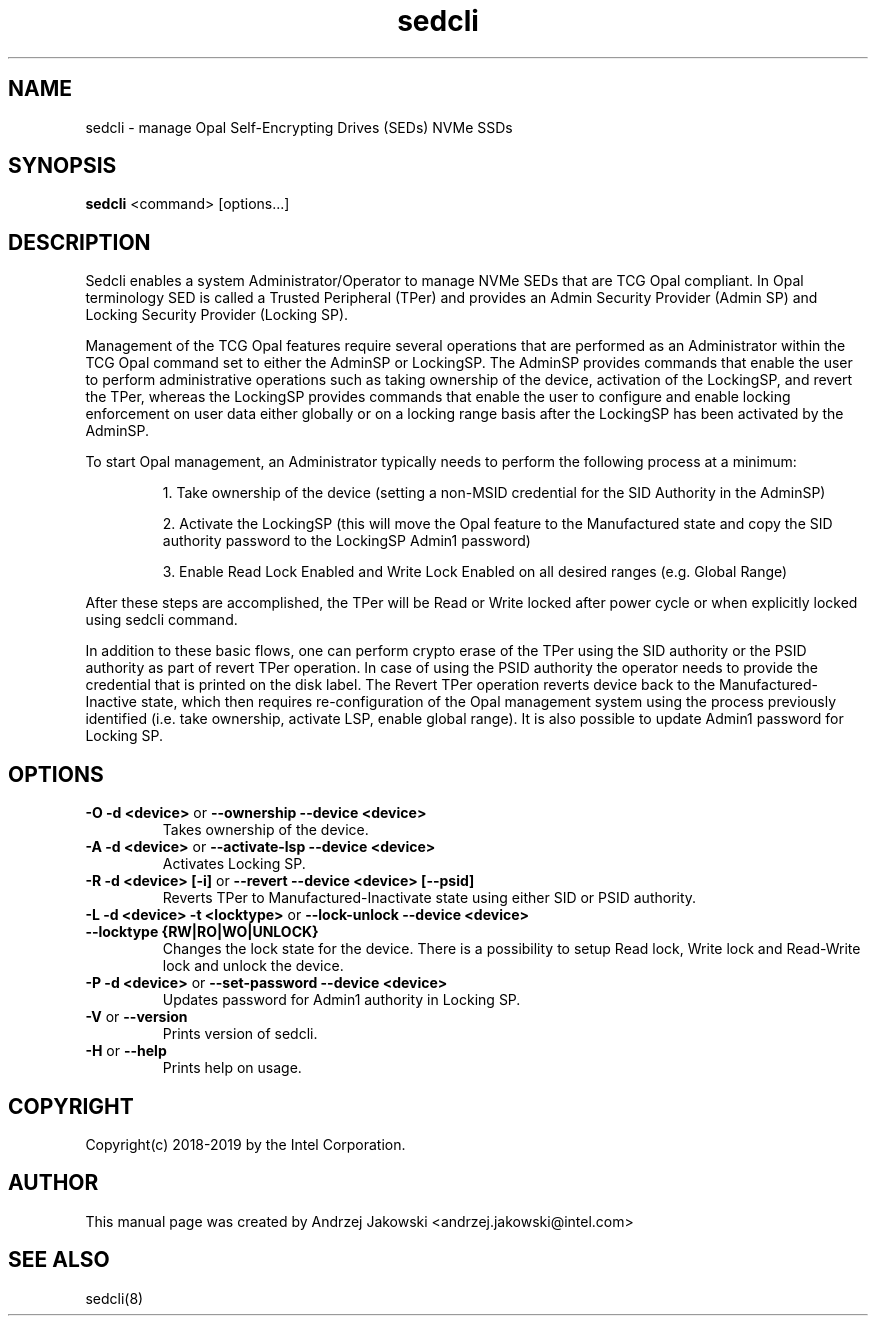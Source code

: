 .TH sedcli 8
.SH NAME
sedcli \- manage Opal Self-Encrypting Drives (SEDs) NVMe SSDs

.SH SYNOPSIS

\fBsedcli\fR <command> [options...]

.SH DESCRIPTION
Sedcli enables a system Administrator/Operator to manage NVMe SEDs that are TCG
Opal compliant. In Opal terminology SED is called a Trusted Peripheral (TPer)
and provides an Admin Security Provider (Admin SP) and Locking Security Provider
(Locking SP).

.PP
Management of the TCG Opal features require several operations that are performed
as an Administrator within the TCG Opal command set to either the AdminSP or
LockingSP. The AdminSP provides commands that enable the user to perform
administrative operations such as taking ownership of the device, activation of
the LockingSP, and revert the TPer, whereas the LockingSP provides commands that
enable the user to configure and enable locking enforcement on user data either
globally or on a locking range basis after the LockingSP has been activated by
the AdminSP.

.PP
To start Opal management, an Administrator typically needs to perform the
following process at a minimum:
.IP
1. Take ownership of the device (setting a non-MSID credential for the SID
Authority in the AdminSP)
.IP
2. Activate the LockingSP (this will move the Opal feature to the Manufactured
state and copy the SID authority password to the LockingSP Admin1 password)
.IP
3. Enable Read Lock Enabled and Write Lock Enabled on all desired ranges
(e.g. Global Range)
.PP
After these steps are accomplished, the TPer will be Read or Write locked after
power cycle or when explicitly locked using sedcli command.

.PP
In addition to these basic flows, one can perform crypto erase of the TPer
using the SID authority or the PSID authority as part of revert TPer operation.
In case of using the PSID authority the operator needs to provide the credential
that is printed on the disk label. The Revert TPer operation reverts device
back to the Manufactured-Inactive state, which then requires re-configuration
of the Opal management system using the process previously identified (i.e.
take ownership, activate LSP, enable global range). It is also possible to
update Admin1 password for Locking SP.

.SH OPTIONS
.IP "\fB\-O -d <device>\fR or \fB\-\-ownership --device <device>\fR"
Takes ownership of the device.

.IP "\fB\-A -d <device>\fR or \fB\-\-activate-lsp --device <device>\fR"
Activates Locking SP.

.IP "\fB\-R -d <device> [-i]\fR or \fB\-\-revert --device <device> [--psid]\fR"
Reverts TPer to Manufactured-Inactivate state using either SID or PSID authority.

.IP "\fB\-L -d <device> -t <locktype>\fR or \fB\-\-lock-unlock --device <device> --locktype {RW|RO|WO|UNLOCK}\fR"
Changes the lock state for the device. There is a possibility to setup Read lock,
Write lock and Read-Write lock and unlock the device.

.IP "\fB\-P -d <device>\fR or \fB\-\-set-password --device <device>\fR"
Updates password for Admin1 authority in Locking SP.

.IP "\fB\-V\fR or \fB\-\-version\fR"
Prints version of sedcli.

.IP "\fB\-H\fR or \fB\-\-help\fR"
Prints help on usage.


.SH COPYRIGHT
Copyright(c) 2018-2019 by the Intel Corporation.

.SH AUTHOR
This manual page was created by Andrzej Jakowski <andrzej.jakowski@intel.com>

.SH SEE ALSO
.TP
sedcli(8)
